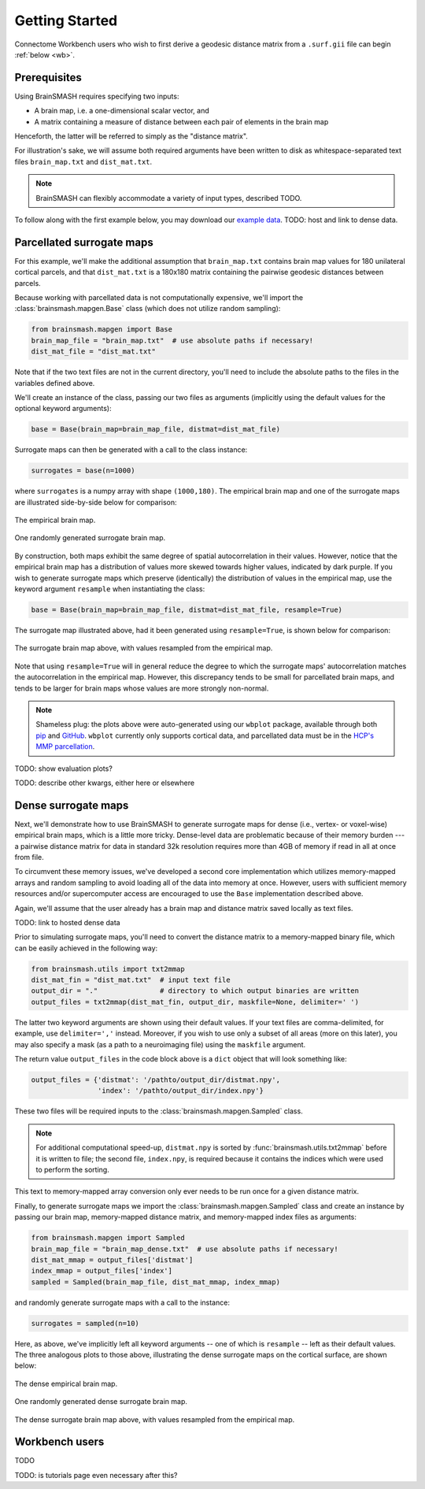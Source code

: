 Getting Started
===============

Connectome Workbench users who wish to first derive a geodesic distance matrix from a ``.surf.gii``
file can begin :ref:`below <wb>`.

Prerequisites
-------------
Using BrainSMASH requires specifying two inputs:

- A brain map, i.e. a one-dimensional scalar vector, and
- A matrix containing a measure of distance between each pair of elements in the brain map

Henceforth, the latter will be referred to simply as the "distance matrix".

For illustration's sake, we will assume both required arguments have been written
to disk as whitespace-separated text files ``brain_map.txt`` and ``dist_mat.txt``.

.. note::
   BrainSMASH can flexibly accommodate a variety of input types, described TODO.

To follow along with the first example below, you may download our `example data <https://github.com/jbburt/brainsmash/tree/master/examples>`_.
TODO: host and link to dense data.

Parcellated surrogate maps
--------------------------
For this example, we'll make the additional assumption that ``brain_map.txt`` contains
brain map values for 180 unilateral cortical parcels, and that ``dist_mat.txt`` is
a 180x180 matrix containing the pairwise geodesic distances between parcels.

Because working
with parcellated data is not computationally expensive, we'll import the :class:`brainsmash.mapgen.Base`
class (which does not utilize random sampling):

.. code-block:: python

        from brainsmash.mapgen import Base
        brain_map_file = "brain_map.txt"  # use absolute paths if necessary!
        dist_mat_file = "dist_mat.txt"

Note that if the two text files are not in the current directory, you'll need to
include the absolute paths to the files in the variables defined above.

We'll create an instance of the class, passing our two files as arguments
(implicitly using the default values for the optional keyword arguments):

.. code-block:: python

        base = Base(brain_map=brain_map_file, distmat=dist_mat_file)

Surrogate maps can then be generated with a call to the class instance:

.. code-block:: python

        surrogates = base(n=1000)

where ``surrogates`` is a numpy array with shape ``(1000,180)``. The empirical
brain map and one of the surrogate maps are illustrated side-by-side below for
comparison:

.. figure::  images/brain_map.png
   :align:   center

   The empirical brain map.

.. figure::  images/surrogate.png
   :align:   center

   One randomly generated surrogate brain map.

By construction, both maps exhibit the same degree of spatial autocorrelation
in their values. However, notice that the empirical brain map has a distribution
of values more skewed towards higher values, indicated by dark purple. If you wish
to generate surrogate maps which preserve (identically) the distribution of values
in the empirical map, use the keyword argument ``resample`` when instantiating
the class:

.. code-block:: python

   base = Base(brain_map=brain_map_file, distmat=dist_mat_file, resample=True)


The surrogate map illustrated above, had it been generated using ``resample=True``,
is shown below for comparison:

.. figure::  images/surrogate_resampled.png
  :align:   center

  The surrogate brain map above, with values resampled from the empirical map.

Note that using ``resample=True`` will in general reduce the degree to which the
surrogate maps' autocorrelation matches the autocorrelation in the empirical map.
However, this discrepancy tends to be small for parcellated brain maps, and tends
to be larger for brain maps whose values are more strongly non-normal.

.. note:: Shameless plug: the plots above
  were auto-generated using our ``wbplot`` package, available through both `pip <https://pypi.org/project/wbplot/>`_
  and `GitHub <https://github.com/jbburt/wbplot>`_. ``wbplot`` currently only
  supports cortical data, and parcellated data must be in the `HCP's MMP parcellation <https://balsa.wustl.edu/study/show/RVVG>`_.

TODO: show evaluation plots?

TODO: describe other kwargs, either here or elsewhere

.. _dense:

Dense surrogate maps
--------------------
Next, we'll demonstrate how to use BrainSMASH to generate surrogate maps for
dense (i.e., vertex- or voxel-wise) empirical brain maps, which is a little
more tricky. Dense-level data are problematic because of their memory burden ---
a pairwise distance matrix for data in standard 32k resolution requires more than
4GB of memory if read in all at once from file.

To circumvent these memory issues, we've developed a second core implementation
which utilizes memory-mapped arrays and random sampling to avoid loading all of the
data into memory at once. However, users with sufficient memory resources and/or
supercomputer access are encouraged to use the ``Base`` implementation described
above.

Again, we'll assume that the user already has a brain map and distance matrix saved
locally as text files.

TODO: link to hosted dense data

Prior to simulating surrogate maps, you'll need to convert
the distance matrix to a memory-mapped binary file, which can be easily achieved
in the following way:

.. code-block:: python

   from brainsmash.utils import txt2mmap
   dist_mat_fin = "dist_mat.txt"  # input text file
   output_dir = "."               # directory to which output binaries are written
   output_files = txt2mmap(dist_mat_fin, output_dir, maskfile=None, delimiter=' ')

The latter two keyword arguments are shown using their default values. If your
text files are comma-delimited, for example, use ``delimiter=','`` instead. Moreover, if
you wish to use only a subset of all areas (more on this later), you may also
specify a mask (as a path to a neuroimaging file) using the ``maskfile`` argument.

The return value ``output_files`` in the code block above is a ``dict`` object
that will look something like:

.. code-block:: python

   output_files = {'distmat': '/pathto/output_dir/distmat.npy',
                   'index': '/pathto/output_dir/index.npy'}

These two files will be required inputs to the :class:`brainsmash.mapgen.Sampled` class.

.. note:: For additional computational speed-up, ``distmat.npy`` is sorted by
  :func:`brainsmash.utils.txt2mmap` before it is written to file; the second file, ``index.npy``, is required because it contains
  the indices which were used to perform the sorting.

This text to memory-mapped array conversion only ever needs to be run once for a given
distance matrix.

Finally, to generate surrogate maps we import the :class:`brainsmash.mapgen.Sampled` class
and create an instance by passing our brain map, memory-mapped distance matrix, and
memory-mapped index files as arguments:

.. code-block:: python

        from brainsmash.mapgen import Sampled
        brain_map_file = "brain_map_dense.txt"  # use absolute paths if necessary!
        dist_mat_mmap = output_files['distmat']
        index_mmap = output_files['index']
        sampled = Sampled(brain_map_file, dist_mat_mmap, index_mmap)

and randomly generate surrogate maps with a call to the instance:

.. code-block:: python

        surrogates = sampled(n=10)

Here, as above, we've implicitly left all keyword arguments -- one of which is ``resample`` --
left as their default values. The three analogous plots to those above, illustrating the
dense surrogate maps on the cortical surface, are shown below:

.. figure::  images/dense_brain_map.png
   :align:   center

   The dense empirical brain map.

.. figure::  images/dense_surrogate_map.png
   :align:   center

   One randomly generated dense surrogate brain map.

.. figure::  images/dense_surrogate_map_resampled.png
  :align:   center

  The dense surrogate brain map above, with values resampled from the empirical map.


.. _wb:

Workbench users
---------------
TODO

TODO: is tutorials page even necessary after this?